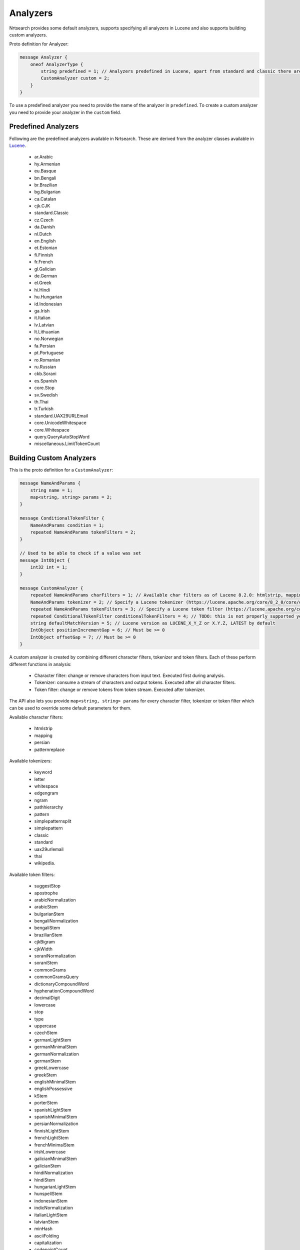 Analyzers
==========================

Nrtsearch provides some default analyzers, supports specifying all analyzers in Lucene and also supports building custom analyzers.

Proto definition for Analyzer:

.. code-block::

  message Analyzer {
      oneof AnalyzerType {
          string predefined = 1; // Analyzers predefined in Lucene, apart from standard and classic there are en.English, bn.Bengali, eu.Basque, etc. (names derived from Lucene's analyzer class names)
          CustomAnalyzer custom = 2;
      }
  }

To use a predefined analyzer you need to provide the name of the analyzer in ``predefined``. To create a custom analyzer you need to provide your analyzer in the ``custom`` field.

Predefined Analyzers
-----------------------------

Following are the predefined analyzers available in Nrtsearch. These are derived from the analyzer classes available in `Lucene <https://lucene.apache.org/core/8_4_0/analyzers-common/index.html>`_.

  * ar.Arabic

  * hy.Armenian

  * eu.Basque

  * bn.Bengali

  * br.Brazilian

  * bg.Bulgarian

  * ca.Catalan

  * cjk.CJK

  * standard.Classic

  * cz.Czech

  * da.Danish

  * nl.Dutch

  * en.English

  * et.Estonian

  * fi.Finnish

  * fr.French

  * gl.Galician

  * de.German

  * el.Greek

  * hi.Hindi

  * hu.Hungarian

  * id.Indonesian

  * ga.Irish

  * it.Italian

  * lv.Latvian

  * lt.Lithuanian

  * no.Norwegian

  * fa.Persian

  * pt.Portuguese

  * ro.Romanian

  * ru.Russian

  * ckb.Sorani

  * es.Spanish

  * core.Stop

  * sv.Swedish

  * th.Thai

  * tr.Turkish

  * standard.UAX29URLEmail

  * core.UnicodeWhitespace

  * core.Whitespace

  * query.QueryAutoStopWord

  * miscellaneous.LimitTokenCount


Building Custom Analyzers
-----------------------------

This is the proto definition for a ``CustomAnalyzer``:

.. code-block::

  message NameAndParams {
      string name = 1;
      map<string, string> params = 2;
  }

  message ConditionalTokenFilter {
      NameAndParams condition = 1;
      repeated NameAndParams tokenFilters = 2;
  }

  // Used to be able to check if a value was set
  message IntObject {
      int32 int = 1;
  }

  message CustomAnalyzer {
      repeated NameAndParams charFilters = 1; // Available char filters as of Lucene 8.2.0: htmlstrip, mapping, persian, patternreplace
      NameAndParams tokenizer = 2; // Specify a Lucene tokenizer (https://lucene.apache.org/core/8_2_0/core/org/apache/lucene/analysis/Tokenizer.html). Possible options as of Lucene 8.2.0: keyword, letter, whitespace, edgengram, pathhierarchy, pattern, simplepatternsplit, classic, standard, uax29urlemail, thai, wikipedia.
      repeated NameAndParams tokenFilters = 3; // Specify a Lucene token filter (https://lucene.apache.org/core/8_2_0/core/org/apache/lucene/analysis/TokenFilter.html). The possible options can be seen at https://lucene.apache.org/core/8_2_0/analyzers-common/org/apache/lucene/analysis/util/TokenFilterFactory.html or by calling TokenFilterFactory.availableTokenFilters().
      repeated ConditionalTokenFilter conditionalTokenFilters = 4; // TODO: this is not properly supported yet, the only impl requires a protected terms file. Can support this properly later if needed
      string defaultMatchVersion = 5; // Lucene version as LUCENE_X_Y_Z or X.Y.Z, LATEST by default
      IntObject positionIncrementGap = 6; // Must be >= 0
      IntObject offsetGap = 7; // Must be >= 0
  }

A custom analyzer is created by combining different character filters, tokenizer and token filters. Each of these perform different functions in analysis:

  * Character filter: change or remove characters from input text. Executed first during analysis.

  * Tokenizer: consume a stream of characters and output tokens. Executed after all character filters.

  * Token filter: change or remove tokens from token stream. Executed after tokenizer.

The API also lets you provide ``map<string, string> params`` for every character filter, tokenizer or token filter which can be used to override some default parameters for them.

Available character filters:

  * htmlstrip

  * mapping

  * persian

  * patternreplace

Available tokenizers:

  * keyword

  * letter

  * whitespace

  * edgengram

  * ngram

  * pathhierarchy

  * pattern

  * simplepatternsplit

  * simplepattern

  * classic

  * standard

  * uax29urlemail

  * thai

  * wikipedia.

Available token filters:

  * suggestStop

  * apostrophe

  * arabicNormalization

  * arabicStem

  * bulgarianStem

  * bengaliNormalization

  * bengaliStem

  * brazilianStem

  * cjkBigram

  * cjkWidth

  * soraniNormalization

  * soraniStem

  * commonGrams

  * commonGramsQuery

  * dictionaryCompoundWord

  * hyphenationCompoundWord

  * decimalDigit

  * lowercase

  * stop

  * type

  * uppercase

  * czechStem

  * germanLightStem

  * germanMinimalStem

  * germanNormalization

  * germanStem

  * greekLowercase

  * greekStem

  * englishMinimalStem

  * englishPossessive

  * kStem

  * porterStem

  * spanishLightStem

  * spanishMinimalStem

  * persianNormalization

  * finnishLightStem

  * frenchLightStem

  * frenchMinimalStem

  * irishLowercase

  * galicianMinimalStem

  * galicianStem

  * hindiNormalization

  * hindiStem

  * hungarianLightStem

  * hunspellStem

  * indonesianStem

  * indicNormalization

  * italianLightStem

  * latvianStem

  * minHash

  * asciiFolding

  * capitalization

  * codepointCount

  * concatenateGraph

  * dateRecognizer

  * delimitedTermFrequency

  * fingerprint

  * fixBrokenOffsets

  * hyphenatedWords

  * keepWord

  * keywordMarker

  * keywordRepeat

  * length

  * limitTokenCount

  * limitTokenOffset

  * limitTokenPosition

  * removeDuplicates

  * stemmerOverride

  * protectedTerm

  * trim

  * truncate

  * typeAsSynonym

  * wordDelimiter

  * wordDelimiterGraph

  * scandinavianFolding

  * scandinavianNormalization

  * edgeNGram

  * nGram

  * norwegianLightStem

  * norwegianMinimalStem

  * patternReplace

  * patternCaptureGroup

  * delimitedPayload

  * numericPayload

  * tokenOffsetPayload

  * typeAsPayload

  * portugueseLightStem

  * portugueseMinimalStem

  * portugueseStem

  * reverseString

  * russianLightStem

  * shingle

  * fixedShingle

  * snowballPorter

  * serbianNormalization

  * classic

  * swedishLightStem

  * synonym

  * synonymGraph

  * flattenGraph

  * turkishLowercase

  * elision


